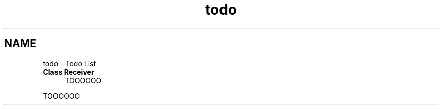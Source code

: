 .TH "todo" 3 "Thu May 9 2024" "Version 5" "My_Project__" \" -*- nroff -*-
.ad l
.nh
.SH NAME
todo \- Todo List 

.IP "\fBClass \fBReceiver\fP \fP" 1c
TOOOOOO 
.PP
TOOOOOO 
.PP


